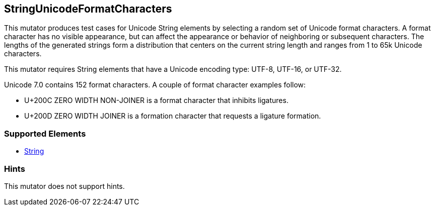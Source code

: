 <<<
[[Mutators_StringUnicodeFormatCharacters]]
== StringUnicodeFormatCharacters

This mutator produces test cases for Unicode String elements by selecting a random set of Unicode format characters. A format character has no visible appearance, but can affect the appearance or behavior of neighboring or subsequent characters. The lengths of the generated strings form a distribution that centers on the current string length and ranges from 1 to 65k Unicode characters.

This mutator requires String elements that have a Unicode encoding type: UTF-8, UTF-16, or UTF-32. 

Unicode 7.0 contains 152 format characters. A couple of format character examples follow:

* U+200C ZERO WIDTH NON-JOINER is a format character that inhibits ligatures.

* U+200D ZERO WIDTH JOINER is a formation character that requests a ligature formation. 

=== Supported Elements

 * xref:String[String]

=== Hints

This mutator does not support hints.
